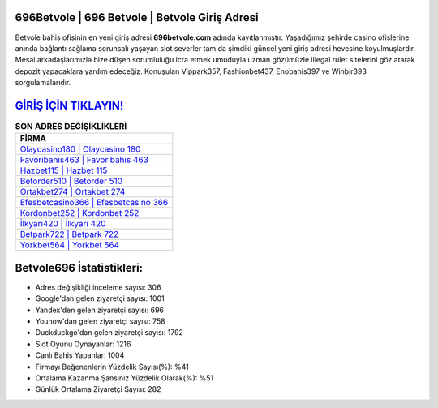 ﻿696Betvole | 696 Betvole | Betvole Giriş Adresi
===================================

.. image:: images/betvole-giris.jpg
   :width: 600
   
Betvole bahis ofisinin en yeni giriş adresi **696betvole.com** adında kayıtlanmıştır. Yaşadığımız şehirde casino ofislerine anında bağlantı sağlama sorunsalı yaşayan slot severler tam da şimdiki güncel yeni giriş adresi hevesine koyulmuşlardır. Mesai arkadaşlarımızla bize düşen sorumluluğu icra etmek umuduyla uzman gözümüzle illegal rulet sitelerini göz atarak depozit yapacaklara yardım edeceğiz. Konuşulan Vippark357, Fashionbet437, Enobahis397 ve Winbir393 sorgulamalarıdır.

`GİRİŞ İÇİN TIKLAYIN! <https://urlday.cc/git>`_
==============

.. list-table:: **SON ADRES DEĞİŞİKLİKLERİ**
   :widths: 100
   :header-rows: 1

   * - FİRMA
   * - `Olaycasino180 | Olaycasino 180 <olaycasino180-olaycasino-180-olaycasino-giris-adresi.html>`_
   * - `Favoribahis463 | Favoribahis 463 <favoribahis463-favoribahis-463-favoribahis-giris-adresi.html>`_
   * - `Hazbet115 | Hazbet 115 <hazbet115-hazbet-115-hazbet-giris-adresi.html>`_	 
   * - `Betorder510 | Betorder 510 <betorder510-betorder-510-betorder-giris-adresi.html>`_	 
   * - `Ortakbet274 | Ortakbet 274 <ortakbet274-ortakbet-274-ortakbet-giris-adresi.html>`_ 
   * - `Efesbetcasino366 | Efesbetcasino 366 <efesbetcasino366-efesbetcasino-366-efesbetcasino-giris-adresi.html>`_
   * - `Kordonbet252 | Kordonbet 252 <kordonbet252-kordonbet-252-kordonbet-giris-adresi.html>`_	 
   * - `İlkyarı420 | İlkyarı 420 <ilkyari420-ilkyari-420-ilkyari-giris-adresi.html>`_
   * - `Betpark722 | Betpark 722 <betpark722-betpark-722-betpark-giris-adresi.html>`_
   * - `Yorkbet564 | Yorkbet 564 <yorkbet564-yorkbet-564-yorkbet-giris-adresi.html>`_
	 
Betvole696 İstatistikleri:
===================================	 
* Adres değişikliği inceleme sayısı: 306
* Google'dan gelen ziyaretçi sayısı: 1001
* Yandex'den gelen ziyaretçi sayısı: 696
* Younow'dan gelen ziyaretçi sayısı: 758
* Duckduckgo'dan gelen ziyaretçi sayısı: 1792
* Slot Oyunu Oynayanlar: 1216
* Canlı Bahis Yapanlar: 1004
* Firmayı Beğenenlerin Yüzdelik Sayısı(%): %41
* Ortalama Kazanma Şansınız Yüzdelik Olarak(%): %51
* Günlük Ortalama Ziyaretçi Sayısı: 282
